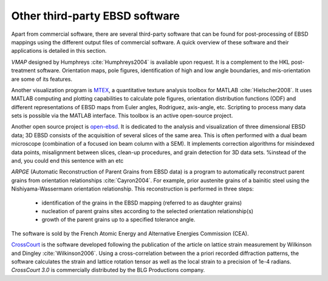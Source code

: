 
.. _ebsd-software:

Other third-party EBSD software
===============================

Apart from commercial software, there are several third-party software that can
be found for post-processing of EBSD mappings using the different output files
of commercial software.
A quick overview of these software and their applications is detailed in this
section.

*VMAP* designed by Humphreys :cite:`Humphreys2004` is available upon
request.
It is a complement to the HKL post-treatment software.
Orientation maps, pole figures, identification of high and low angle
boundaries, and mis-orientation are some of its features.

Another visualization program is `MTEX <http://code.google.com/p/mtex/>`_, 
a quantitative texture analysis toolbox for MATLAB :cite:`Hielscher2008`.
It uses MATLAB computing and plotting capabilities to calculate pole figures,
orientation distribution functions (ODF) and different representations of EBSD
maps from Euler angles, Rodriguez, axis-angle, \etc.
Scripting to process many data sets is possible via the MATLAB interface.
This toolbox is an active open-source project.

Another open source project is `open-ebsd <http://code.google.com/p/open-ebsd/>`_.
It is dedicated to the analysis and visualization of three dimensional EBSD data;
3D EBSD consists of the acquisition of several slices of the same area.
This is often performed with a dual beam microscope (combination of a focused
ion beam column with a SEM).
It implements correction algorithms for misindexed data points, misalignment
between slices, clean-up procedures, and grain detection for 3D data sets.
%instead of the and, you could end this sentence with an etc

*ARPGE* (Automatic Reconstruction of Parent Grains from EBSD data) is a
program to automatically reconstruct parent grains from orientation
relationships :cite:`Cayron2004`.
For example, prior austenite grains of a bainitic steel using the
Nishiyama-Wassermann orientation relationship.
This reconstruction is performed in three steps:

  * identification of the grains in the EBSD mapping (referred to as daughter 
    grains)
  * nucleation of parent grains sites according to the selected orientation 
    relationship(s)
  * growth of the parent grains up to a specified tolerance angle.

The software is sold by the French Atomic Energy and Alternative Energies
Commission (CEA).

`CrossCourt <http://www.blgproductions.co.uk/>`_ is the software developed 
following the publication of the article on lattice strain measurement by 
Wilkinson and Dingley :cite:`Wilkinson2006`.
Using a cross-correlation between the a priori recorded diffraction patterns,
the software calculates the strain and lattice rotation tensor as well as the
local strain to a precision of 1e-4 radians.
*CrossCourt 3.0* is commercially distributed by the BLG Productions company.

.. bibliography::
